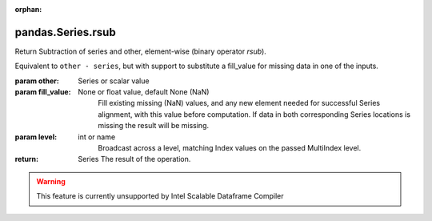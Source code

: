 .. _pandas.Series.rsub:

:orphan:

pandas.Series.rsub
******************

Return Subtraction of series and other, element-wise (binary operator `rsub`).

Equivalent to ``other - series``, but with support to substitute a fill_value for
missing data in one of the inputs.

:param other:
    Series or scalar value

:param fill_value:
    None or float value, default None (NaN)
        Fill existing missing (NaN) values, and any new element needed for
        successful Series alignment, with this value before computation.
        If data in both corresponding Series locations is missing
        the result will be missing.

:param level:
    int or name
        Broadcast across a level, matching Index values on the
        passed MultiIndex level.

:return: Series
    The result of the operation.



.. warning::
    This feature is currently unsupported by Intel Scalable Dataframe Compiler

